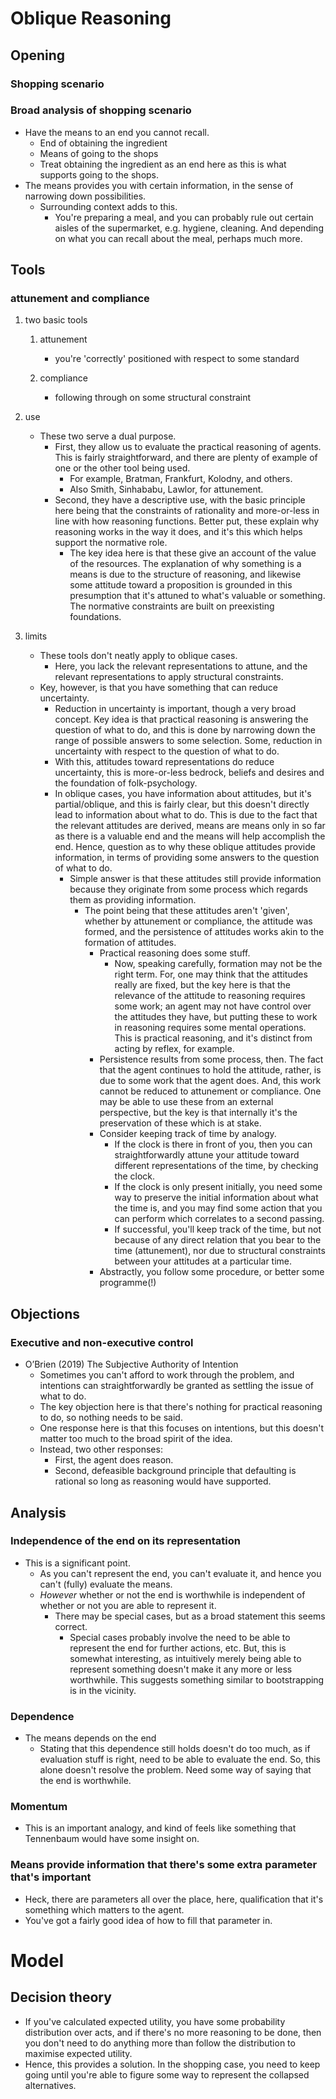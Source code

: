 #+Title:
#+Author: Ben Sparkes
#+email: bsparkes@stanford.edu
#+STARTUP: indent showeverything


* Oblique Reasoning

** Opening

*** Shopping scenario

*** Broad analysis of shopping scenario

- Have the means to an end you cannot recall.
  - End of obtaining the ingredient
  - Means of going to the shops
  - Treat obtaining the ingredient as an end here as this is what supports going to the shops.
- The means provides you with certain information, in the sense of narrowing down possibilities.
  - Surrounding context adds to this.
    - You're preparing a meal, and you can probably rule out certain aisles of the supermarket, e.g. hygiene, cleaning.
      And depending on what you can recall about the meal, perhaps much more.

** Tools

*** attunement and compliance

**** two basic tools

***** attunement

- you're 'correctly' positioned with respect to some standard

***** compliance

- following through on some structural constraint

**** use

- These two serve a dual purpose.
  - First, they allow us to evaluate the practical reasoning of agents.
    This is fairly straightforward, and there are plenty of example of one or the other tool being used.
    - For example, Bratman, Frankfurt, Kolodny, and others.
    - Also Smith, Sinhababu, Lawlor, for attunement.
  - Second, they have a descriptive use, with the basic principle here being that the constraints of rationality and more-or-less in line with how reasoning functions.
    Better put, these explain why reasoning works in the way it does, and it's this which helps support the normative role.
    - The key idea here is that these give an account of the value of the resources.
      The explanation of why something is a means is due to the structure of reasoning, and likewise some attitude toward a proposition is grounded in this presumption that it's attuned to what's valuable or something.
      The normative constraints are built on preexisting foundations.

**** limits

- These tools don't neatly apply to oblique cases.
  - Here, you lack the relevant representations to attune, and the relevant representations to apply structural constraints.
- Key, however, is that you have something that can reduce uncertainty.
  - Reduction in uncertainty is important, though a very broad concept.
    Key idea is that practical reasoning is answering the question of what to do, and this is done by narrowing down the range of possible answers to some selection.
    Some, reduction in uncertainty with respect to the question of what to do.
  - With this, attitudes toward representations do reduce uncertainty, this is more-or-less bedrock, beliefs and desires and the foundation of folk-psychology.
  - In oblique cases, you have information about attitudes, but it's partial/oblique, and this is fairly clear, but this doesn't directly lead to information about what to do.
    This is due to the fact that the relevant attitudes are derived, means are means only in so far as there is a valuable end and the means will help accomplish the end.
    Hence, question as to why these oblique attitudes provide information, in terms of providing some answers to the question of what to do.
    - Simple answer is that these attitudes still provide information because they originate from some process which regards them as providing information.
      - The point being that these attitudes aren't 'given', whether by attunement or compliance, the attitude was formed, and the persistence of attitudes works akin to the formation of attitudes.
        - Practical reasoning does some stuff.
          - Now, speaking carefully, formation may not be the right term.
            For, one may think that the attitudes really are fixed, but the key here is that the relevance of the attitude to reasoning requires some work; an agent may not have control over the attitudes they have, but putting these to work in reasoning requires some mental operations.
            This is practical reasoning, and it's distinct from acting by reflex, for example.
        - Persistence results from some process, then.
          The fact that the agent continues to hold the attitude, rather, is due to some work that the agent does.
          And, this work cannot be reduced to attunement or compliance.
          One may be able to use these from an external perspective, but the key is that internally it's the preservation of these which is at stake.
        - Consider keeping track of time by analogy.
          - If the clock is there in front of you, then you can straightforwardly attune your attitude toward different representations of the time, by checking the clock.
          - If the clock is only present initially, you need some way to preserve the initial information about what the time is, and you may find some action that you can perform which correlates to a second passing.
          - If successful, you'll keep track of the time, but not because of any direct relation that you bear to the time (attunement), nor due to structural constraints between your attitudes at a particular time.
        - Abstractly, you follow some procedure, or better some programme(!)
** Objections
*** Executive and non-executive control

- O’Brien (2019) The Subjective Authority of Intention
  - Sometimes you can't afford to work through the problem, and intentions can straightforwardly be granted as settling the issue of what to do.
  - The key objection here is that there's nothing for practical reasoning to do, so nothing needs to be said.
  - One response here is that this focuses on intentions, but this doesn't matter too much to the broad spirit of the idea.
  - Instead, two other responses:
    - First, the agent does reason.
    - Second, defeasible background principle that defaulting is rational so long as reasoning would have supported.


** Analysis

*** Independence of the end on its representation

- This is a significant point.
  - As you can't represent the end, you can't evaluate it, and hence you can't (fully) evaluate the means.
  - /However/ whether or not the end is worthwhile is independent of whether or not you are able to represent it.
    - There may be special cases, but as a broad statement this seems correct.
      - Special cases probably involve the need to be able to represent the end for further actions, etc.
        But, this is somewhat interesting, as intuitively merely being able to represent something doesn't make it any more or less worthwhile.
        This suggests something similar to bootstrapping is in the vicinity.


*** Dependence

- The means depends on the end
  - Stating that this dependence still holds doesn't do too much, as if evaluation stuff is right, need to be able to evaluate the end.
    So, this alone doesn't resolve the problem.
    Need some way of saying that the end is worthwhile.

*** Momentum

- This is an important analogy, and kind of feels like something that Tennenbaum would have some insight on.


*** Means provide information that there's some extra parameter that's important

- Heck, there are parameters all over the place, here, qualification that it's something which matters to the agent.
- You've got a fairly good idea of how to fill that parameter in.


* Model

** Decision theory

- If you've calculated expected utility, you have some probability distribution over acts, and if there's no more reasoning to be done, then you don't need to do anything more than follow the distribution to maximise expected utility.
- Hence, this provides a solution.
  In the shopping case, you need to keep going until you're able to figure some way to represent the collapsed alternatives.
